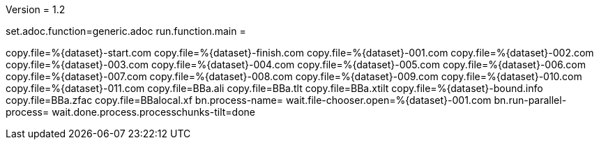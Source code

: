 Version = 1.2

[dialog = generic]
set.adoc.function=generic.adoc
run.function.main =


[function = main]
copy.file=%{dataset}-start.com
copy.file=%{dataset}-finish.com
copy.file=%{dataset}-001.com
copy.file=%{dataset}-002.com
copy.file=%{dataset}-003.com
copy.file=%{dataset}-004.com
copy.file=%{dataset}-005.com
copy.file=%{dataset}-006.com
copy.file=%{dataset}-007.com
copy.file=%{dataset}-008.com
copy.file=%{dataset}-009.com
copy.file=%{dataset}-010.com
copy.file=%{dataset}-011.com
copy.file=BBa.ali
copy.file=BBa.tlt
copy.file=BBa.xtilt
copy.file=%{dataset}-bound.info
copy.file=BBa.zfac
copy.file=BBalocal.xf
bn.process-name=
wait.file-chooser.open=%{dataset}-001.com
bn.run-parallel-process=
wait.done.process.processchunks-tilt=done